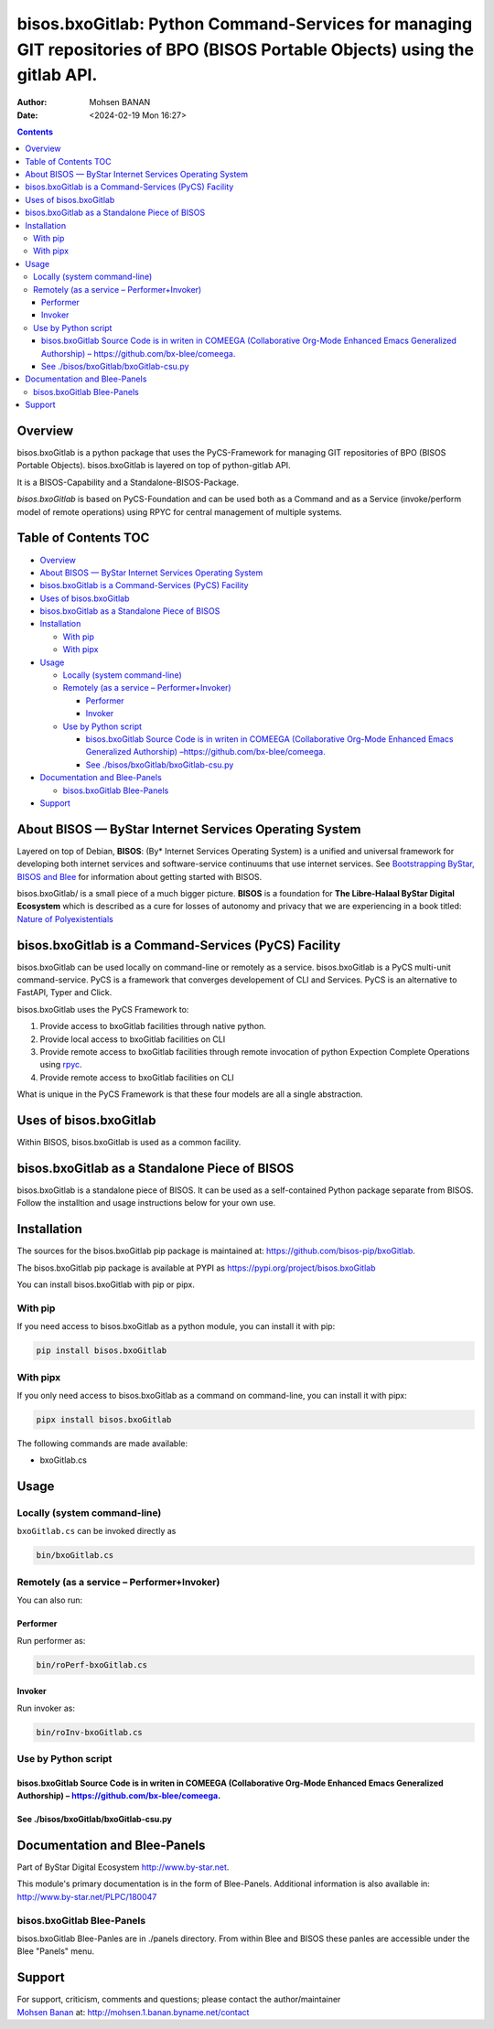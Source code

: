 ============================================================================================================================
bisos.bxoGitlab: Python Command-Services for managing GIT repositories of BPO (BISOS Portable Objects) using the gitlab API.
============================================================================================================================

:Author: Mohsen BANAN
:Date:   <2024-02-19 Mon 16:27>

.. contents::
   :depth: 3
..

Overview
========

bisos.bxoGitlab is a python package that uses the PyCS-Framework for
managing GIT repositories of BPO (BISOS Portable Objects).
bisos.bxoGitlab is layered on top of python-gitlab API.

It is a BISOS-Capability and a Standalone-BISOS-Package.

*bisos.bxoGitlab* is based on PyCS-Foundation and can be used both as a
Command and as a Service (invoke/perform model of remote operations)
using RPYC for central management of multiple systems.

.. _table-of-contents:

Table of Contents TOC
=====================

-  `Overview <#overview>`__
-  `About BISOS — ByStar Internet Services Operating
   System <#about-bisos-----bystar-internet-services-operating-system>`__
-  `bisos.bxoGitlab is a Command-Services (PyCS)
   Facility <#bisosbxogitlab-is-a-command-services-pycs-facility>`__
-  `Uses of bisos.bxoGitlab <#uses-of-bisosbxogitlab>`__
-  `bisos.bxoGitlab as a Standalone Piece of
   BISOS <#bisosbxogitlab-as-a-standalone-piece-of-bisos>`__
-  `Installation <#installation>`__

   -  `With pip <#with-pip>`__
   -  `With pipx <#with-pipx>`__

-  `Usage <#usage>`__

   -  `Locally (system command-line) <#locally-system-command-line>`__
   -  `Remotely (as a service –
      Performer+Invoker) <#remotely-as-a-service----performerinvoker>`__

      -  `Performer <#performer>`__
      -  `Invoker <#invoker>`__

   -  `Use by Python script <#use-by-python-script>`__

      -  `bisos.bxoGitlab Source Code is in writen in COMEEGA
         (Collaborative Org-Mode Enhanced Emacs Generalized Authorship)
         – <#bisosbxogitlab-source-code-is-in-writen-in-comeega-collaborative-org-mode-enhanced-emacs-generalized-authorship----httpsgithubcombx-bleecomeega>`__\ https://github.com/bx-blee/comeega\ `. <#bisosbxogitlab-source-code-is-in-writen-in-comeega-collaborative-org-mode-enhanced-emacs-generalized-authorship----httpsgithubcombx-bleecomeega>`__
      -  `See
         ./bisos/bxoGitlab/bxoGitlab-csu.py <#see-bisosbxogitlabbxogitlab-csupy>`__

-  `Documentation and Blee-Panels <#documentation-and-blee-panels>`__

   -  `bisos.bxoGitlab Blee-Panels <#bisosbxogitlab-blee-panels>`__

-  `Support <#support>`__

About BISOS — ByStar Internet Services Operating System
=======================================================

Layered on top of Debian, **BISOS**: (By\* Internet Services Operating
System) is a unified and universal framework for developing both
internet services and software-service continuums that use internet
services. See `Bootstrapping ByStar, BISOS and
Blee <https://github.com/bxGenesis/start>`__ for information about
getting started with BISOS.

bisos.bxoGitlab/ is a small piece of a much bigger picture. **BISOS** is
a foundation for **The Libre-Halaal ByStar Digital Ecosystem** which is
described as a cure for losses of autonomy and privacy that we are
experiencing in a book titled: `Nature of
Polyexistentials <https://github.com/bxplpc/120033>`__

bisos.bxoGitlab is a Command-Services (PyCS) Facility
=====================================================

bisos.bxoGitlab can be used locally on command-line or remotely as a
service. bisos.bxoGitlab is a PyCS multi-unit command-service. PyCS is a
framework that converges developement of CLI and Services. PyCS is an
alternative to FastAPI, Typer and Click.

bisos.bxoGitlab uses the PyCS Framework to:

#. Provide access to bxoGitlab facilities through native python.
#. Provide local access to bxoGitlab facilities on CLI
#. Provide remote access to bxoGitlab facilities through remote
   invocation of python Expection Complete Operations using
   `rpyc <https://github.com/tomerfiliba-org/rpyc>`__.
#. Provide remote access to bxoGitlab facilities on CLI

What is unique in the PyCS Framework is that these four models are all a
single abstraction.

Uses of bisos.bxoGitlab
=======================

Within BISOS, bisos.bxoGitlab is used as a common facility.

bisos.bxoGitlab as a Standalone Piece of BISOS
==============================================

bisos.bxoGitlab is a standalone piece of BISOS. It can be used as a
self-contained Python package separate from BISOS. Follow the
installtion and usage instructions below for your own use.

Installation
============

The sources for the bisos.bxoGitlab pip package is maintained at:
https://github.com/bisos-pip/bxoGitlab.

The bisos.bxoGitlab pip package is available at PYPI as
https://pypi.org/project/bisos.bxoGitlab

You can install bisos.bxoGitlab with pip or pipx.

With pip
--------

If you need access to bisos.bxoGitlab as a python module, you can
install it with pip:

.. code:: bash

   pip install bisos.bxoGitlab

With pipx
---------

If you only need access to bisos.bxoGitlab as a command on command-line,
you can install it with pipx:

.. code:: bash

   pipx install bisos.bxoGitlab

The following commands are made available:

-  bxoGitlab.cs

Usage
=====

Locally (system command-line)
-----------------------------

``bxoGitlab.cs`` can be invoked directly as

.. code:: bash

   bin/bxoGitlab.cs

Remotely (as a service – Performer+Invoker)
-------------------------------------------

You can also run:

Performer
~~~~~~~~~

Run performer as:

.. code:: bash

   bin/roPerf-bxoGitlab.cs

Invoker
~~~~~~~

Run invoker as:

.. code:: bash

   bin/roInv-bxoGitlab.cs

Use by Python script
--------------------

bisos.bxoGitlab Source Code is in writen in COMEEGA (Collaborative Org-Mode Enhanced Emacs Generalized Authorship) – https://github.com/bx-blee/comeega.
~~~~~~~~~~~~~~~~~~~~~~~~~~~~~~~~~~~~~~~~~~~~~~~~~~~~~~~~~~~~~~~~~~~~~~~~~~~~~~~~~~~~~~~~~~~~~~~~~~~~~~~~~~~~~~~~~~~~~~~~~~~~~~~~~~~~~~~~~~~~~~~~~~~~~~~~

See ./bisos/bxoGitlab/bxoGitlab-csu.py
~~~~~~~~~~~~~~~~~~~~~~~~~~~~~~~~~~~~~~

Documentation and Blee-Panels
=============================

Part of ByStar Digital Ecosystem http://www.by-star.net.

This module's primary documentation is in the form of Blee-Panels.
Additional information is also available in:
http://www.by-star.net/PLPC/180047

bisos.bxoGitlab Blee-Panels
---------------------------

bisos.bxoGitlab Blee-Panles are in ./panels directory. From within Blee
and BISOS these panles are accessible under the Blee "Panels" menu.

Support
=======

| For support, criticism, comments and questions; please contact the
  author/maintainer
| `Mohsen Banan <http://mohsen.1.banan.byname.net>`__ at:
  http://mohsen.1.banan.byname.net/contact

